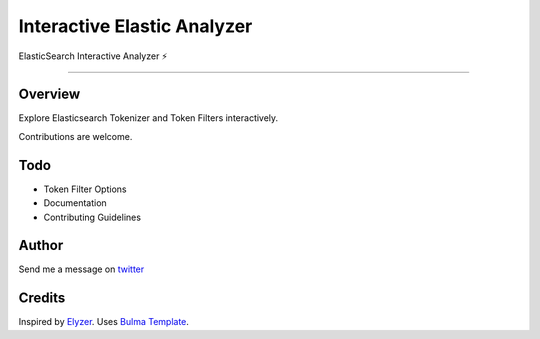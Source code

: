 ===================================
Interactive Elastic Analyzer
===================================


ElasticSearch Interactive Analyzer  ⚡

-------------------------------------------------------------------------


Overview
--------

Explore Elasticsearch Tokenizer and Token Filters interactively.

.. image:: https://raw.githubusercontent.com/gtalarico/interactive-elastic-analyzer/master/app/static/screenshot.png

Contributions are welcome.

Todo
-------

* Token Filter Options
* Documentation
* Contributing Guidelines

Author
------

Send me a message on `twitter`_

.. _`twitter`: https://twitter.com/gtalarico

Credits
------

Inspired by `Elyzer <https://github.com/o19s/elyzer>`_.
Uses `Bulma Template <https://github.com/dansup/bulma-templates>`_.

